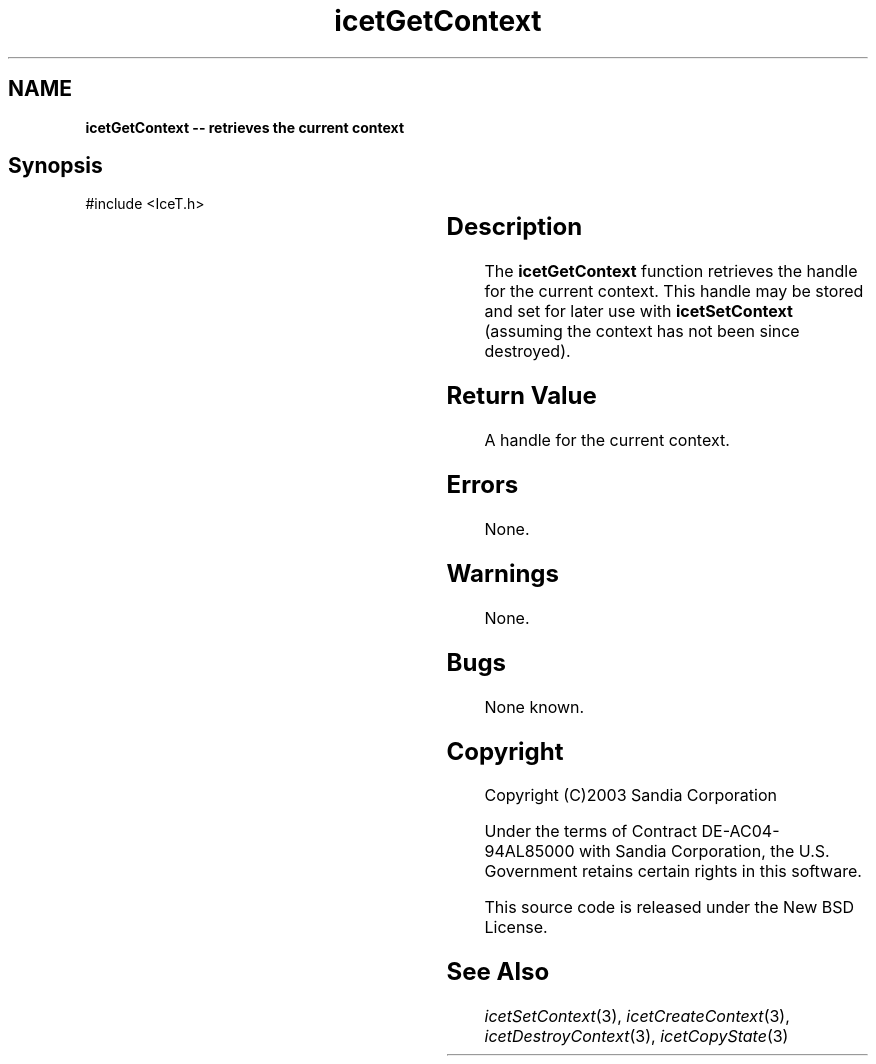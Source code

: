 '\" t
.\" Manual page created with latex2man on Tue Mar 13 15:04:24 MDT 2018
.\" NOTE: This file is generated, DO NOT EDIT.
.de Vb
.ft CW
.nf
..
.de Ve
.ft R

.fi
..
.TH "icetGetContext" "3" "August  9, 2010" "\fBIceT \fPReference" "\fBIceT \fPReference"
.SH NAME

\fBicetGetContext \-\- retrieves the current context\fP
.PP
.SH Synopsis

.PP
#include <IceT.h>
.PP
.TS H
l l l .
\fBIceTContext\fP \fBicetGetContext\fP(	void	);
.TE
.PP
.SH Description

.PP
The \fBicetGetContext\fP
function retrieves the handle for the current
context. This handle may be stored and set for later use with
\fBicetSetContext\fP
(assuming the context has not been since
destroyed).
.PP
.SH Return Value

.PP
A handle for the current context.
.PP
.SH Errors

.PP
None.
.PP
.SH Warnings

.PP
None.
.PP
.SH Bugs

.PP
None known.
.PP
.SH Copyright

Copyright (C)2003 Sandia Corporation
.PP
Under the terms of Contract DE\-AC04\-94AL85000 with Sandia Corporation, the
U.S. Government retains certain rights in this software.
.PP
This source code is released under the New BSD License.
.PP
.SH See Also

.PP
\fIicetSetContext\fP(3),
\fIicetCreateContext\fP(3),
\fIicetDestroyContext\fP(3),
\fIicetCopyState\fP(3)
.PP
.\" NOTE: This file is generated, DO NOT EDIT.
